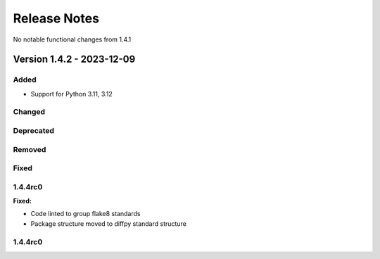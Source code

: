 =============
Release Notes
=============

No notable functional changes from 1.4.1

--------------------------
Version 1.4.2 - 2023-12-09
--------------------------

Added
=====

- Support for Python 3.11, 3.12

Changed
=======

Deprecated
==========

Removed
=======

Fixed
=====

1.4.4rc0
========

**Fixed:**

* Code linted to group flake8 standards
* Package structure moved to diffpy standard structure

1.4.4rc0
========
